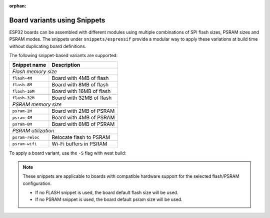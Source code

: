 :orphan:

.. espressif-board-variants

Board variants using Snippets
=============================

ESP32 boards can be assembled with different modules using multiple combinations of SPI flash sizes, PSRAM sizes and PSRAM modes.
The snippets under ``snippets/espressif`` provide a modular way to apply these variations at build time without duplicating board definitions.

The following snippet-based variants are supported:

===============  ========================
Snippet name     Description
===============  ========================
*Flash memory size*
-----------------------------------------
``flash-4M``     Board with 4MB of flash
``flash-8M``     Board with 8MB of flash
``flash-16M``    Board with 16MB of flash
``flash-32M``    Board with 32MB of flash
---------------  ------------------------
*PSRAM memory size*
-----------------------------------------
``psram-2M``     Board with 2MB of PSRAM
``psram-4M``     Board with 4MB of PSRAM
``psram-8M``     Board with 8MB of PSRAM
---------------  ------------------------
*PSRAM utilization*
-----------------------------------------
``psram-reloc``  Relocate flash to PSRAM
``psram-wifi``   Wi-Fi buffers in PSRAM
===============  ========================

To apply a board variant, use the ``-S`` flag with west build:

.. zephyr-app-commands::
   :tool: west
   :zephyr-app: samples/hello_world
   :board: <board>
   :goals: build
   :snippets: flash-32M,psram-4M
   :compact:

.. note::

   These snippets are applicable to boards with compatible hardware support for the selected flash/PSRAM configuration.

   - If no FLASH snippet is used, the board default flash size will be used.
   - If no PSRAM snippet is used, the board default psram size will be used.
